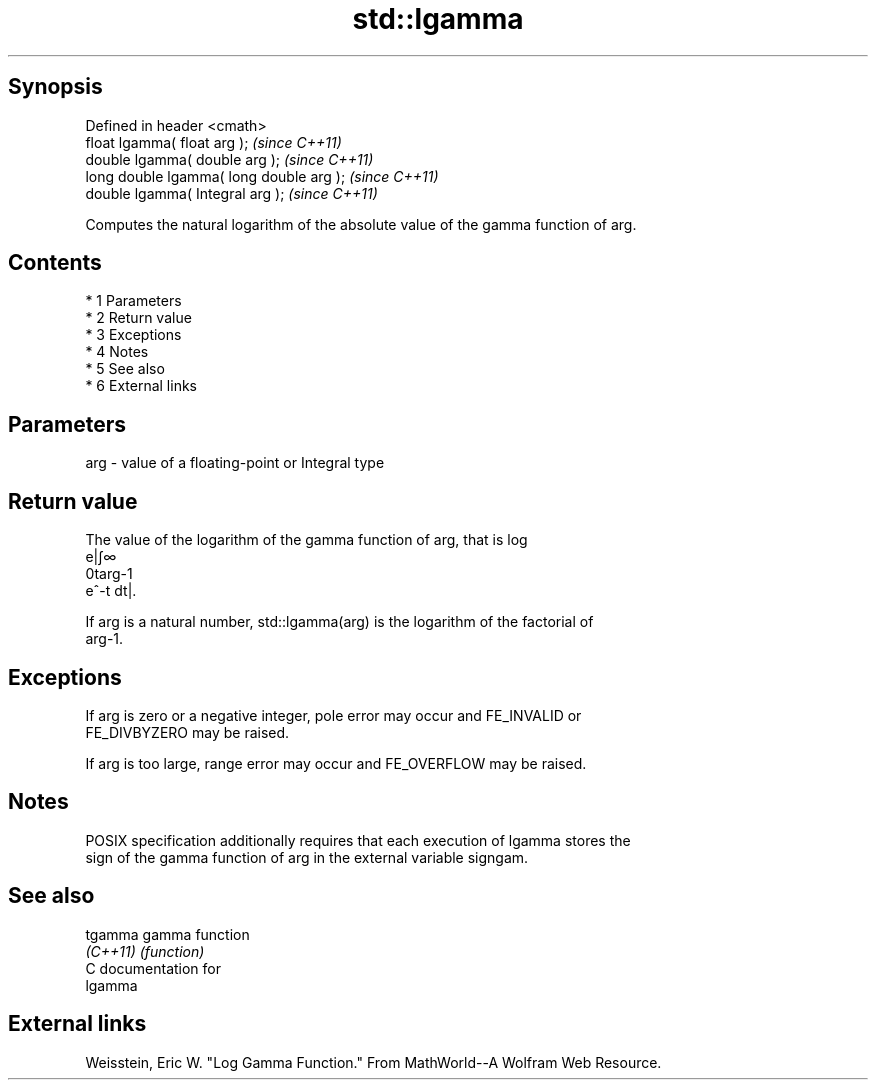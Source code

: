 .TH std::lgamma 3 "Apr 19 2014" "1.0.0" "C++ Standard Libary"
.SH Synopsis
   Defined in header <cmath>
   float lgamma( float arg );              \fI(since C++11)\fP
   double lgamma( double arg );            \fI(since C++11)\fP
   long double lgamma( long double arg );  \fI(since C++11)\fP
   double lgamma( Integral arg );          \fI(since C++11)\fP

   Computes the natural logarithm of the absolute value of the gamma function of arg.

.SH Contents

     * 1 Parameters
     * 2 Return value
     * 3 Exceptions
     * 4 Notes
     * 5 See also
     * 6 External links

.SH Parameters

   arg - value of a floating-point or Integral type

.SH Return value

   The value of the logarithm of the gamma function of arg, that is log
   e|∫∞
   0targ-1
   e^-t dt|.

   If arg is a natural number, std::lgamma(arg) is the logarithm of the factorial of
   arg-1.

.SH Exceptions

   If arg is zero or a negative integer, pole error may occur and FE_INVALID or
   FE_DIVBYZERO may be raised.

   If arg is too large, range error may occur and FE_OVERFLOW may be raised.

.SH Notes

   POSIX specification additionally requires that each execution of lgamma stores the
   sign of the gamma function of arg in the external variable signgam.

.SH See also

   tgamma  gamma function
   \fI(C++11)\fP \fI(function)\fP
   C documentation for
   lgamma

.SH External links

   Weisstein, Eric W. "Log Gamma Function." From MathWorld--A Wolfram Web Resource.
